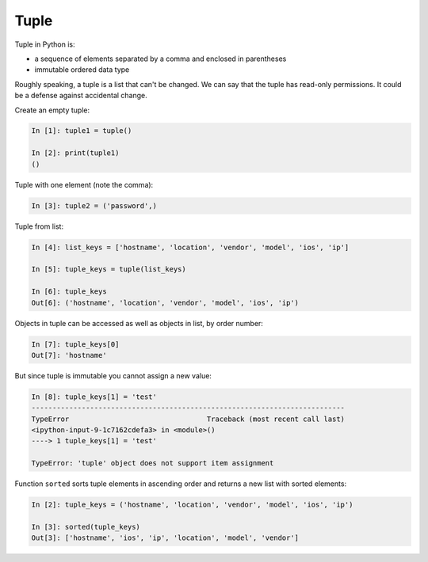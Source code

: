 Tuple
--------------


Tuple in Python is:

* a sequence of elements separated by a comma and enclosed in parentheses
* immutable ordered data type

Roughly speaking, a tuple is a list that can't be changed. We can say that
the tuple has read-only permissions. 
It could be a defense against accidental change.

Create an empty tuple:

.. code:: python

    In [1]: tuple1 = tuple()

    In [2]: print(tuple1)
    ()

Tuple with one element (note the comma):

.. code:: python

    In [3]: tuple2 = ('password',)

Tuple from list:

.. code:: python

    In [4]: list_keys = ['hostname', 'location', 'vendor', 'model', 'ios', 'ip']

    In [5]: tuple_keys = tuple(list_keys)

    In [6]: tuple_keys
    Out[6]: ('hostname', 'location', 'vendor', 'model', 'ios', 'ip')

Objects in tuple can be accessed as well as objects in list, by order number:

.. code:: python

    In [7]: tuple_keys[0]
    Out[7]: 'hostname'

But since tuple is immutable you cannot assign a new value:

.. code:: python

    In [8]: tuple_keys[1] = 'test'
    ---------------------------------------------------------------------------
    TypeError                                 Traceback (most recent call last)
    <ipython-input-9-1c7162cdefa3> in <module>()
    ----> 1 tuple_keys[1] = 'test'

    TypeError: 'tuple' object does not support item assignment

Function ``sorted`` sorts tuple elements in ascending order and returns a new
list with sorted elements:

.. code:: python


    In [2]: tuple_keys = ('hostname', 'location', 'vendor', 'model', 'ios', 'ip')

    In [3]: sorted(tuple_keys)
    Out[3]: ['hostname', 'ios', 'ip', 'location', 'model', 'vendor']

